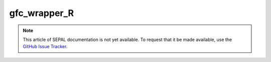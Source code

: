gfc_wrapper_R
=============

.. note::

    This article of SEPAL documentation is not yet available. To request that it be made available, use the `GitHub Issue Tracker <https://github.com/openforis/sepal-doc/issues/new?assignees=============&labels=============&template=============documentation-needed.md>`__.
